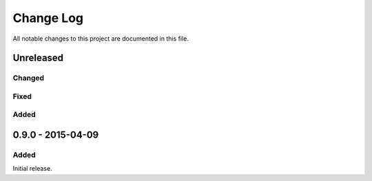 ##########
Change Log
##########

All notable changes to this project are documented in this file.


==========
Unreleased
==========

Changed
-------

Fixed
-----

Added
-----


==================
0.9.0 - 2015-04-09
==================

Added
-----

Initial release.
